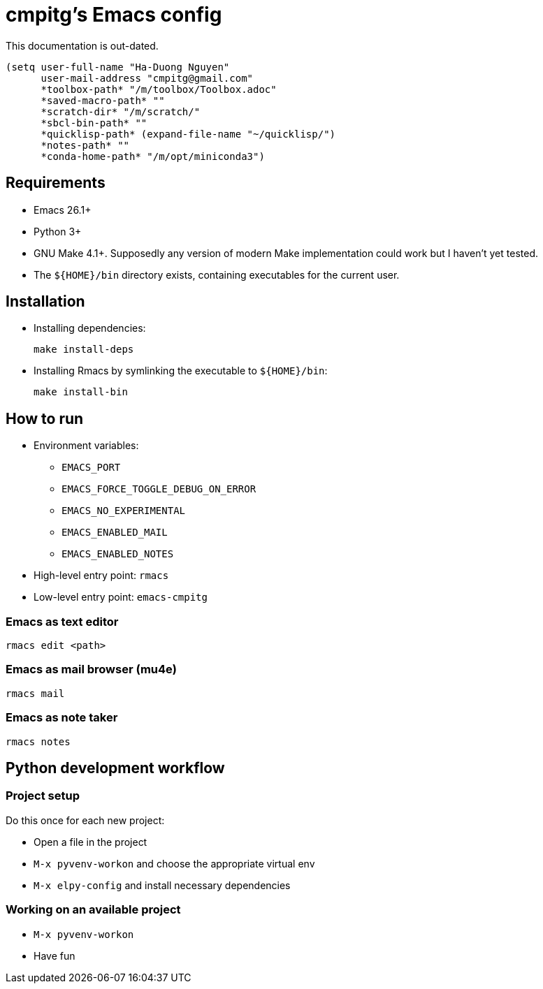 = cmpitg's Emacs config

This documentation is out-dated.

[source,emacs-lisp]
----
(setq user-full-name "Ha-Duong Nguyen"
      user-mail-address "cmpitg@gmail.com"
      *toolbox-path* "/m/toolbox/Toolbox.adoc"
      *saved-macro-path* ""
      *scratch-dir* "/m/scratch/"
      *sbcl-bin-path* ""
      *quicklisp-path* (expand-file-name "~/quicklisp/")
      *notes-path* ""
      *conda-home-path* "/m/opt/miniconda3")
----

== Requirements

* Emacs 26.1+
* Python 3+
* GNU Make 4.1+.  Supposedly any version of modern Make implementation could work but I haven't yet tested.
* The `${HOME}/bin` directory exists, containing executables for the current user.

== Installation

* Installing dependencies:
+
[source,sh]
----
make install-deps
----

* Installing Rmacs by symlinking the executable to `${HOME}/bin`:
+
[source,sh]
----
make install-bin
----

== How to run

* Environment variables:
** `EMACS_PORT`
** `EMACS_FORCE_TOGGLE_DEBUG_ON_ERROR`
** `EMACS_NO_EXPERIMENTAL`
** `EMACS_ENABLED_MAIL`
** `EMACS_ENABLED_NOTES`

* High-level entry point: `rmacs`

* Low-level entry point: `emacs-cmpitg`

=== Emacs as text editor

[source,sh]
----
rmacs edit <path>
----

=== Emacs as mail browser (mu4e)

[source,sh]
----
rmacs mail
----

=== Emacs as note taker

[source,sh]
----
rmacs notes
----

== Python development workflow

=== Project setup

Do this once for each new project:

* Open a file in the project
* `M-x pyvenv-workon` and choose the appropriate virtual env
* `M-x elpy-config` and install necessary dependencies

=== Working on an available project

* `M-x pyvenv-workon`
* Have fun
